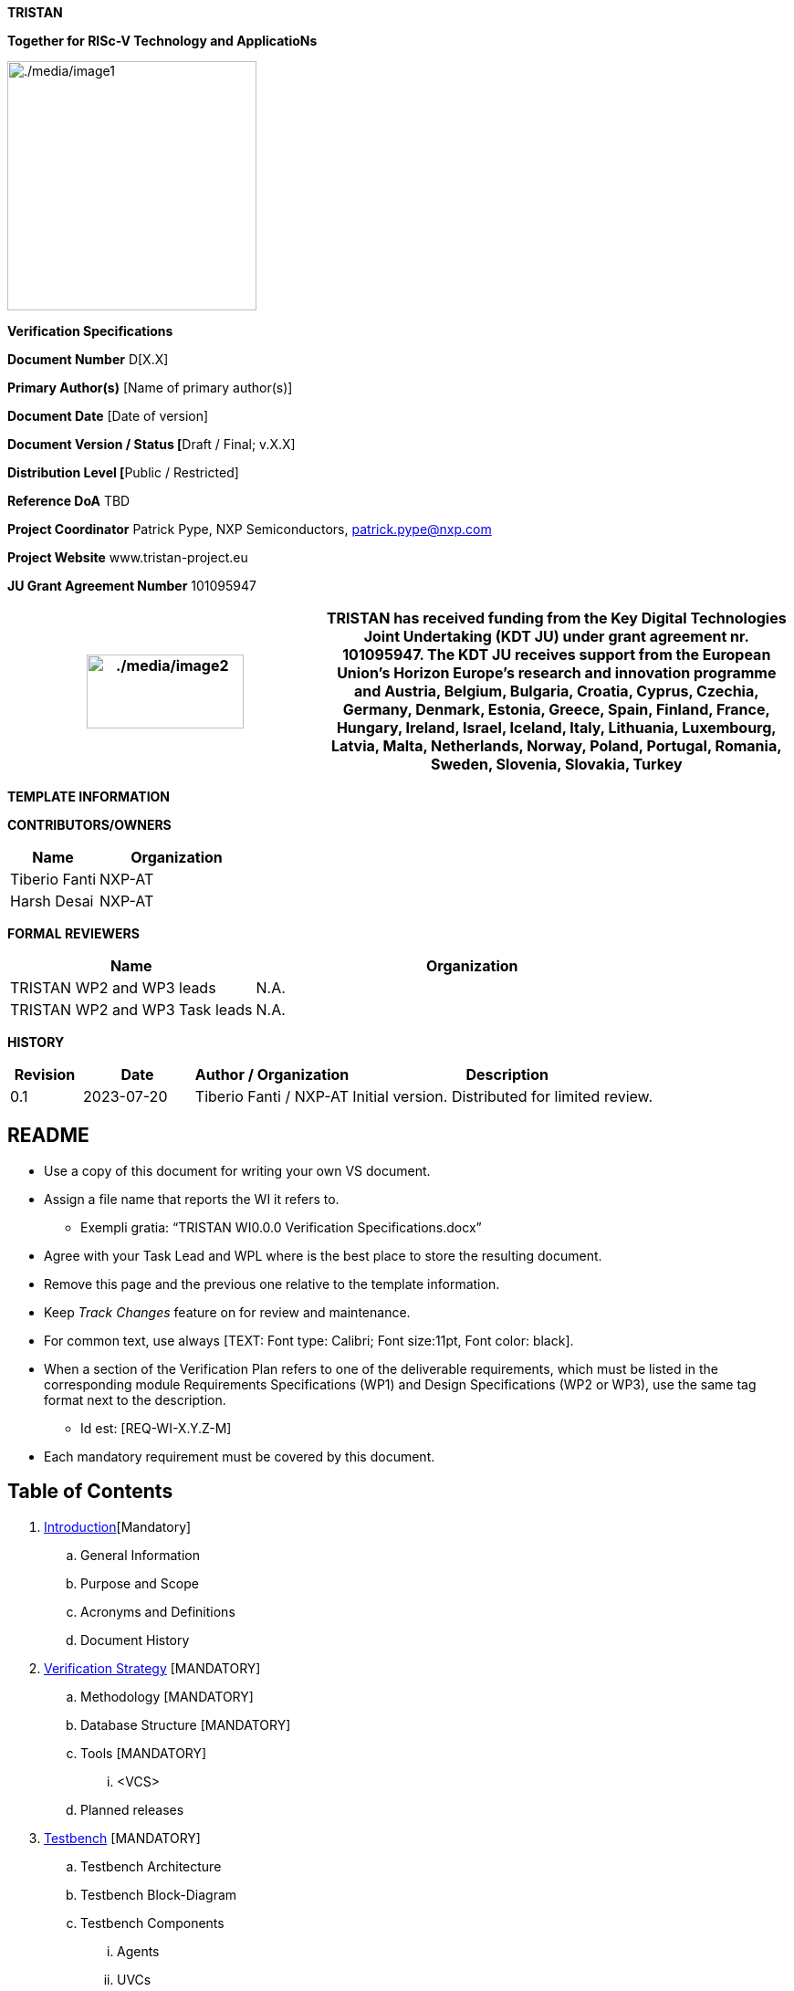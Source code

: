 [.text-center]
*TRISTAN*

[.text-center]
*Together for RISc-V Technology and ApplicatioNs*

[.text-center]
image:./media/image1.png[./media/image1,width=273,height=273]

[.text-center]
*Verification Specifications*

*Document Number* D[X.X]

*Primary Author(s)* [Name of primary author(s)]

*Document Date* [Date of version]

**Document Version / Status [**Draft / Final; v.X.X]

**Distribution Level [**Public / Restricted]

*Reference DoA* TBD

*Project Coordinator* Patrick Pype, NXP Semiconductors, patrick.pype@nxp.com

*Project Website* www.tristan-project.eu

*JU Grant Agreement Number* 101095947

[width="100%",cols="40%,60%",options="header",]

|===

|image:./media/image2.png[./media/image2,width=172,height=81] |TRISTAN

has received funding from the Key Digital Technologies Joint Undertaking
(KDT JU) under grant agreement nr. 101095947. The KDT JU receives support from the European Union’s Horizon Europe’s research and innovation programme and Austria, Belgium, Bulgaria, Croatia, Cyprus, Czechia, Germany, Denmark, Estonia, Greece, Spain, Finland, France, Hungary, Ireland, Israel, Iceland, Italy, Lithuania, Luxembourg, Latvia, Malta, Netherlands, Norway, Poland, Portugal, Romania, Sweden, Slovenia, Slovakia, Turkey

|===

*TEMPLATE INFORMATION*

*CONTRIBUTORS/OWNERS*

[width="100%",cols="36%,64%",options="header",]

|===

|*Name* |*Organization*

|Tiberio Fanti |NXP-AT

|Harsh Desai |NXP-AT

|===

*FORMAL REVIEWERS*

[width="100%",cols="36%,64%",options="header",]

|===

|*Name* |*Organization*

|TRISTAN WP2 and WP3 leads |N.A.

|TRISTAN WP2 and WP3 Task leads |N.A.

|===

*HISTORY*

[width="100%",cols="11%,17%,24%,48%",options="header",]

|===

|*Revision* |*Date* |*Author / Organization* |*Description*

|0.1 |2023-07-20 |Tiberio Fanti / NXP-AT |Initial version. Distributed for limited review.

|===

== README

* Use a copy of this document for writing your own VS document.

* Assign a file name that reports the WI it refers to.

** Exempli gratia: “TRISTAN WI0.0.0 Verification Specifications.docx”

* Agree with your Task Lead and WPL where is the best place to store the resulting document.

* Remove this page and the previous one relative to the template information.

* Keep _Track Changes_ feature on for review and maintenance.

* For common text, use always [TEXT: Font type: Calibri; Font size:11pt, Font color: black].

* When a section of the Verification Plan refers to one of the deliverable requirements, which must be listed in the corresponding module Requirements Specifications (WP1) and Design Specifications (WP2 or WP3), use the same tag format next to the description.

** Id est: [REQ-WI-X.Y.Z-M]

* Each mandatory requirement must be covered by this document.

== Table of Contents

. link:#_Introduction[Introduction][Mandatory]

.. General Information

.. Purpose and Scope

.. Acronyms and Definitions

.. Document History

. link:#_Verification_Strategy[Verification Strategy] [MANDATORY]

.. Methodology [MANDATORY]

.. Database Structure [MANDATORY]

.. Tools [MANDATORY]

... <VCS>

.. Planned releases

. link:#_Testbench[Testbench] [MANDATORY]

.. Testbench Architecture

.. Testbench Block-Diagram

.. Testbench Components

... Agents

... UVCs

... Checkers

... Assertions

... Coverage Model

. link:#_Verification_Plan[Verification Plan] [MANDATORY]

.. DV Bring-Up

... Clocks & Reset

... Register Model [OPTIONAL]

.. <DV Phase A>

.. <DV Phase B>

.. HW-SW Co-Verification [OPTIONAL]

.. Formal Verification [OPTIONAL]

... Connectivity [OPTIONAL]

... FSM deadlock & livelock analysis [OPTIONAL]

... UNR analysis

. link:#_Verification_Reports[Verification Reports]

.. Checklist

.. Regression Results

.. Functional coverage

.. Code coverage

.. Exclusion list

. link:#_References[References] [OPTIONAL]

[#_Introduction]
== Introduction [Mandatory]
=== General Information

Add here a general introduction to the module this paper refers to. It is important to specify the RTL object(s) that make up the deliverable of the TRISTAN Project Work-Item assigned to the owner of this document.

In the “References” section, pointers to the input documents of the verification activity (namely, Requirements Specifications, Architectural Description and Design Specifications) must be listed.

=== Purpose and Scope

Add here information about the use that can be done of this document, as
well as of the distribution that can be done of it.

=== Acronyms and Definitions

[width="100%",cols="24%,76%",options="header",]

|===
|Acronym |Description
|TB |Testbench
|UVC |Universal verification component
|IF |SystemVerilog Interface
|CVXIF |CORE-V eXtension Interface
|===

[width="100%",cols="24%,76%",options="header",]

|===
|Term |Definition
| |
|===

=== Document History

[width="100%",cols="12%,28%,13%,30%,17%",options="header",]

|===
|Version |Author |Date |Notes |Review Date
| | | | |
|===
[#_Verification_Strategy]
== Verification Strategy [MANDATORY]
=== Methodology [MANDATORY]

This project is not a single verification environment that can support any-and-all CORE-V cores. Rather, it supports the verification of multiple cores by enabling the rapid creation of core-specific verification environments. There is no attempt to define a one-size-fits-all environment as these inevitably lead to either bloated code, needless complexity, or both. Instead, the idea is to create a toolkit that allows for the rapid development of core-specific environments using a set of high-level reusable components and a standard UVM framework.

UVM environments are often described as a hierarchy with the device-under-test (CVA6) at the bottom and testcases at the top. In between are various components with increasing degrees of abstraction as we go from the bottom levels (the register-transfer level) to the middle layers (transaction-level) to the top (tests). The lower layers of the environment see the least amount of re-use owing to the need to deal with core-specific issues. Components at this level are core-specific. At the transaction level there can be considerable amounts of re-use. For example, it is easy to imagine a single UVM RVFI Agent serving the needs of any and all CORE-V cores. The test level sees a mix of re-usable tests (e.g. RV32IMAC compliance) and core-specific tests (e.g. hardware loops in CV32A60X).

The core-v-verif project exploits this idea to maximize re-use across multiple cores by striving to keep as much of the environment as possible independent of the core’s implementation. Components such as the instruction generator (RISCV-DV), reference model (Spike), CSR checkers can be made almost entirely independent of a specific core because they can be based on the ISA alone. Other components such as the functional coverage model, AXI & CVXIF Agents and the test-program environment can be implemented as a mix of re-usable components and core-specific components.

Depending on the details of the top-level interfaces of individual cores, the lowest layers of the this environment may not be re-usable at all.

=== Database Structure [MANDATORY]

The verification environment, built from the resources provided by core-v-verif can be conceptually divided into four levels: Testbench Layer, Translation Layer, Abstraction Layer and Test Layer. Each of these will be discussed in turn.

*_[.underline]#Testbench Layer:#_*

the testbench layer is comprised of two SystemVerilog modules and several SystemVerilog interfaces. We will discuss the SystemVerilog interfaces first, as this will make it easier to understand the structure and purpose of the modules.

*_[.underline]#SystemVerilog Interfaces:#_*

the top-level ports of the core can be categorized as follows:

* Instruction and Data memory interface(s)
* Clocks and Resets
* Configuration
* Trace
* Special Status and Control

The Instruction and Data memory interface is listed first for a reason. This interface is generally the most core-specific. For example, CV32E supports I&D interfaces that are AHB-like while CVA6 supports AXI-like interfaces. These are significant difference and so the Testbench Layer deliberately hides this interface from the higher-level layers. This is done in the “DUT Wrapper” module, see below.

The remaining interface categories can be defined as generic collections of input or output signals whose operation can be defined by higher layers. A few examples should illustrate this point:

Clocks and resets can be parameterized arrays of clock and reset signals. The upper layers of the environment will define the number of clocks and implement the appropriate frequency and phase relationships. Resets are managed in the same manner.

*_[.underline]#Testbench Modules:#_*

The two modules of the Testbench Layer are the “DUT Wrapper” and the “Testbench”. The purpose of the wrapper is to conceal as many core-specific physical attributes as possible. As hinted at above this is done by keeping control of the core’s memory interface(s) and mapping all other ports to one of the non-memory interface types.

The wrapper instantiates a memory model that connects directly to the core’s instruction and data interface(s). This memory model also supports several memories mapped virtual peripherals. The core’s memory interface is not “seen” by any other part of the environment, so this interface (or these interfaces, as the case may be) can be completely different from other cores and the only part of the environment affected is the DUT wrapper, and its memory model. The address map of the modeled memory and peripherals is implemented to ensure compatibility with the test-program environment.

The Testbench module is mostly boiler-plate code that does the following: - instantiates the wrapper - push handles of the SV interfaces to the UVM configuration database - invoke run_test() - Implement a final code-block to display test pass/fail

The expectation is that the DUT Wrapper module will be core-specific and will need to be coded from scratch for each core. The Testbench module is also expected to be core-specific but can be easily created by copying and modifying a Testbench module from a previous generation. The SystemVerilog interfaces for Clocks and Resets, Configuration, ISACOV, RVFI, Trace, AXI, plus Special Status and Control are generic enough to be fully re-used.

*_[.underline]#Repository Structure:#_*

The top-level of the repository is specifically organized to support multiple verification environments. The directory structure below shows a version of the environment that supports multiple CORE-V cores. What follows is a brief description of the purpose of each top-level directory. Refer to the README files at each of these locations for additional information. If you read nothing else, please read $CORE_V_VERIF/cva6/README.md.

*cva6*: this directory contains the cva6 specific environment, testbench, tests and simulation directories.

*ci*: This directory supports common and core-specific scripts and configuration filesto support user-level regressions and the Metrics continuous integration flow.

*lib*: This is where the bulk of the re-usable components and tests are maintained. This is where you will find the instruction generator, reference model, common functional coverage models, UVM Agents for clocks-and-resets, interrupts, status, etc.

=== Tools [MANDATORY]

Provide details about any simulation tool, coverage tools, formal verification tools adopted. Also indicate the tool version

==== <VCS>

In our verification environment we use Synopsys tool (VCS) to simulate, generate coverage also, the tool version is *_VCS 2021_*

=== Planned releases

Provide details regarding verification milestones, starting from TB bring up till Code-Coverage complete.

[#_Testbench]
== Testbench [MANDATORY]
=== Testbench Architecture

This section describes the testbench of the CVA6 core. This environment

is intended to be able to verify the CVA6 core and run different test

cases by the minimal modification to the environment itself.

image:./media/image3.png[./media/image3,width=596,height=296]

*_[.underline]#uvmt_cva6_tb#_*

In this module we instantiate the agent interfaces, the uvmt_cva6_dut_wrap module and assertions modules. We set the interfaces for using the configuration database set method. In this module we get the sim_finished database object set in the uvmt_cva6_base_test_c class.

To check whether the simulation passed or failed we check the err_count and fatal_count along with sim_finished.

*_[.underline]#uvmt_cva6_dut_wrap#_*

In this module we instantiate the cva6_tb_wrapper module and we instantiate some unused outputs of the cvxif.

*_[.underline]#cva6_tb_wrapper#_*

In this module we instantiate the CVA6 core, and we connect it with all the interfaces of the cva6 environment verification. Also, in this module we instantiate an SRAM, an AXI interface and an AXI adapter that we can use if we don’t have an AXI agent or if we want disactivate the agent for performance reason. The switch between the SRAM and AXI agent it’s possible thanks to the AXI switch.

=== Testbench Block-Diagram

image:./media/image4.png[./media/image4,width=624,height=294]

*_[.underline]#uvmt_cva6_base_test_c#_*

This class extends from uvm_test. It randomise the uvmt_cva6_test_cfg_c and uvme_cva6_cfg_c objects. The class's build_phase, connect_phase functions handle the setup and configuration of the environment, connecting it to the CVA6, and executing the test.

We start the uvme_cva6_reset_vseq_c sequence in the reset phase on the uvme_cva6_vsqr_c sequencer.

*_[.underline]#uvme_cva6_env_c#_*

This class extends from the uvm_env class. The class's build_phase, connect_phase functions handle the setup and configuration

of all the agents. The class's run_phase task start the sequence of the active agents on their sequencers. We get the configuration and context information for the environment in this class using the get method.

[.underline]#Environment component#

There are two types of uvm_component that are uvm agent and uvm coverage model.

[.underline]#Environment_objects#

There are two uvm_objects that are uvme_cva6_cfg_c and uvme_cva6_cntxt_c. The Objects contain configuration and context information for the environment.

*_[.underline]#uvme_cva6_cfg_c#_*

This class extends from the uvm_object class. The object encapsulates all parameters for creating, connecting and running CVA6 environment (uvme_cva6_env_c) components. This class also includes a constraint block that defines default values for some of its fields and other constraints on its fields such as, enabled and is_active fields are set to 0 and 'UVM_PASSIVE' respectively by default.

*_[.underline]#uvme_cva6_cntxt_c#_*

The class uvme_cva6_cntxt_c is an object that encapsulates all state variables for CVA6 environment (uvme_cva6_env_c) components. It inherits from the uvm_object base class.It also contains two events, sample_cfg_e and sample_cntxt_e, that can be used to synchronize the sampling of configuration and context information.

*_[.underline]#uvme_cva6_vsqr_c#_*

This class extends from the uvm_sequencer base class. It also has sequencer handles of all the active agent. This class is used to start the virtual sequence.

*_[.underline]#uvme_cva6_reset_vseq_c#_*

This class uvme_cva6_reset_vseq_c extends a class called uvme_cva6_base_vseq_c. The purpose of this sequence is to start the system clock and issue the initial reset pulse to the Device Under Test (DUT).The class has a default constructor and a virtual task called "body" which is responsible for starting the clock, waiting for a specified amount of time, and then resetting the DUT.

=== Testbench Components

==== Agents

*_[.underline]#Clock & Reset Agent#_*

This agent controls the clock and reset signal of the CVA6 core.

[.underline]#uvma_clknrst_if:#

The uvma_clknrst_if interface has two logic signals, clk and reset_n. The clk signal represents the system clock, while the reset_n signal is the active-low reset signal.The interface includes an initial block that contains a forever loop that generates the clock signal, based on the value of clk_active and clk_period. If clk_active is set to 1 and clk_period is 0, the function will raise a fatal error. The interface also includes three functions: set_period, which sets the value of clk_period; start_clk, which sets clk_active to 1; and stop_clk, which sets clk_active to 0.

[width="100%",cols="<37%,<63%",options="header",]

|===

|*signal* |*Description*

|clk |Controls the Clock fed to the design under test.

|reset_n |Control the reset state of the design under test.

|===

[.underline]#uvma_clknrst_uvm_objects:#

The uvm_objects uvma_clknrst_cfg_c , uvma_clknrst_cntxt_c contain the configuration and context information of the uvma_clknrst_agent.

[.underline]#uvma_clknrst_seq_item_c:#

The class represents an object created by Clock & Reset agent sequences that extend the uvma_clknrst_seq_base_c class.

The class contains several randomized variables:

* action is an enumerated variable of type "uvma_clknrst_seq_item_action_enum" that represents the operation to perform (e.g. start clock, stop clock, assert reset, de-assert reset).

* initial_value is an enumerated variable of type "uvma_clknrst_seq_item_initial_value_enum" that represents the initial value of the signals (if starting or asserting).

* clk_period is an unsigned 32-bit integer variable representing the period of the clock signal.

* rst_deassert_period is an unsigned 32-bit integer variable representing the amount of time (in picoseconds) after which to de-assert reset.

* The class also includes a constraint "default_cons" which sets the default values for clk_period to 0 and rst_deassert_period to a value defined by uvma_clknrst_default_rst_deassert_period.

The class has a default constructor which calls the superclass constructor.

[.underline]#uvma_clknrst_Sequence:#

It consists of two main sequences: uvma_clknrst_stop_clk_seq_c and uvma_clknrst_restart_clk_seq_c.

* The uvma_clknrst_stop_clk_seq_c creates an instance of the uvma_clknrst_seq_item_c and set its action to the UVMA_CLKNRST_SEQ_ITEM_ACTION_STOP_CLK and start and finish the item.

* The uvma_clknrst_restart_clk_seq_c creates an instance of the uvma_clknrst_seq_item_c and set the its action to the UVMA_CLKNRST_SEQ_ITEM_ACTION_RESTART_CLK and start and finish the item.

[.underline]#uvma_clknrst_drv_c:#

This class uvma_clknrst_drv_c is used for driving the interface of the clknrst agent. It get reqs from the sequence item port and calls the drv_req task. The drv_req task drives the virtual interface's (cntxt.vif) signals using req's contents. And then call the write method for the analysis port to send the req transaction to the coverage model.

[.underline]#uvma_clknrst_mon_c:#

This class uvma_clknrst_mon_c is used for monitoring the virtual interface of the Clock & Reset agent. The class extends the uvm_monitor class and contains objects for configuration (cfg) and context (cntxt), as well as an analysis port (ap) for transaction analysis.The run_phase() task in the uvma_clknrst_mon_c class is responsible for overseeing the monitoring process of the Clock and Reset virtual interface. It does this by executing the monitor_clk() and monitor_reset() tasks in parallel forks.

[.underline]#uvma_clknrst_cov_model_c:#

This class uvma_clknrst_cov_model_c extends from the uvm_component base class. The overall functionality of this class is to provide the coverage model for the clknrst_agent. It contains objects for configuration, context, monitor transaction, and sequence item, as well as two analysis FIFOs for holding transactions coming from the monitor and sequence item respectively. This section is in progress.

[.underline]#uvma_clknrst_agent_c:#

This class uvma_clknrst_agent_c extends from uvm_agent base class. This class encapsulates, builds and connects all the other components for driving and monitoring a Clock & reset interface. This class gets the cfg , cntxt using configuration database get method. It creates a driver,monitor,cov_model and sequencer. This class connects the driver with a sequencer.

*_[.underline]#Cvxif Agent#_*

Cv-xif agent supports custom instructions. Upon receiving the issue request it drives the response one clock cycle after the issue request.

[.underline]#uvma_cvxif_intf:#

The interface includes inputs for clock and reset_n signal, as well as two data input/output called cvxif_req_i and cvxif_resp_o. It includes a clocking block for the monitor monitor_cb to sample the cvxif_req_i and cvxif_resp_o signal at the rising edge of the clock.

[width="100%",cols="<35%,<65%",options="header",]

|===

|*Enum Variable* |*Description*

|Cvxif_req_i |The request is sent to get a response

|Cvxif_resp_o |The response is generated according to the request.

|===

[.underline]#uvma_cvxif_uvm_objects:#

There are two uvm_objects uvma_cvxif_cfg_c and uvma_cvxif_cntxt_c. uvma_cvxif_cfg_c encapsulates all the parameters for creating, connecting and running the uvma_cvxif_agent_c agent. uvma_cvxif_cntxt_c confines all the state variables for all the CVXIF agent components.

[.underline]#uvma_cvxif_Sequence_items:#

Cvxif agent has two sequence items one uvma_cvxif_req_item_cand uvma_cvxif_resp_item_c for the request and response transaction.

[.underline]#uvma_cvxif_sqr_c:#

uvma_cvxif_sqr_c class extends from uvm_sequencer base class. It is a typical sequencer. This class instantiates a FIFO to receive the uvma_cvxif_req_item_c.

[.underline]#uvma_cvxif_sequences:#

* uvma_cvxif_base_seq_c class extends from uvm_sequence . This class simply implements a decode function that checks whether the instructions are legal or illegal.

* uvma_cvxif_seq_c class extends from uvma_cvxif_base_seq_c class. This class gets the uvma_cvxif_req_item_c from the FIFO in sequencer using the p_sequencer handle. In this sequence class, we send the response according to the request item received. If we receive an instruction from the req_item that is illegal, then we drive zeros on the response signals. Otherwise, we drive response accordingly.

[.underline]#uvma_cvxif_drv_c:#

This class uvma_cvxif_drv_c extends from the uvm_driver class. This class has several tasks that perform different actions such as generating a random ready signal, getting response_item, driving an issue response to the VIF, driving results in order and out of order fashion, and de-asserting signals.

[.underline]#uvma_cvxif_mon_c:#

uvma_cvxif_mon_c class extends from the uvm_monitor . It monitors the virtual interface vif. It monitors transaction requests and responses and sends transaction requests to uvma_cvxif_sqr_c and responses to the coverage model. It has several fields, including objects for configuration and context, and analysis ports for transaction requests and responses.

[.underline]#uvma_cvxif_cov_model_c:#

uvma_cvxif_cov_model_c is derived from the uvm_component class. This class defines various objects and covergroups with different coverpoints, and it also uses the UVM library to sample these coverpoints and measure coverage.The main purpose of this class is to measure the functional coverage of a specific interface in the design and ensure that it has been fully tested.

[.underline]#uvma_cvxif_agent_c:#

uvma_cvxif_agent_c class extends from uvm_agent class. This class represents an agent that is responsible for the test execution and communication between the virtual interface (VIF) and the testbench components. The main role of this class is to create and connect the different components of the testbench and manage the communication between them and the virtual interface (VIF) during the test execution.

*_[.underline]#Axi Agent#_*

This agent is an AXI4 (Advanced eXtensible Interface) SV UVM1.1 SLAVE. Aligned to AXI4 AMBA spec https://developer.arm.com/documentation/ihi0022/hc

[.underline]#Agent Architecture:#

image:./media/image5.png[./media/image5,width=618,height=366]

[.underline]#Agent components:#

The AXI4 slave agent provides following components:

* uvma_axi_agent_c: UVM Agent top file

* uvma_axi_mon_c: Agent monitor, collects and broadcast transactions to the sequence in each clock.

* uvma_axi_slv_seq_c: Generates AXI response to master depending on the received transaction from monitor.

* uvma_axi_sqr_c: Sequencer and Synchronizer, receives responses from reactive sequence and synchronize responses to driver.

* uvma_axi_cntxt_c: Agent context, instantiate VIF uma_axi_intf and
memory uvml_mem. VIF and Memory are accessible in all components throug context.

* uva_axi_cfg_c: Agent configuration, all available configuration fields are described in link:#_Configuration_Fields[configuration Fields]

* uvmt_axi_assert_c: Assertion module banded to the AXI interface.

* axi_transaction: encapsulates the life cycle of a transaction. It can be used by any component outside the agent that needs information about the AXI transaction.

[.underline]#Supported features:#

Only SLAVE mode is supported, features are:

* Out of order transactions (Private): Transactions with different IDs can complete in any order.

* Outstanding transactions (Private): Multiple writes or reads transactions run at the same time.

* Channel delay: Randomize the ready to valid latency, for AW, W and AR channels.

* Randomize error injection: inject error by randomizing response signal, or by injection error from the sequences.

* Atomics transactions: the agent support this feature from AXI5.

* Multiple regions signaling (Private): A region identifier, sent on the address channel for each transaction. If the master doesn't support this feature, the user must configure the memory mapping in the test class.

* Access permissions (Private): access permissions signals can be used to protect against illegal transactions. If the master doesn't support this feature, the user must configure the memory attribution in the test class and the agent will check the access.

[.underline]#Agent limitations:#

The slave axi4 agent does not support:

* QoS signaling

* User-defined signaling

The AXI protocol does not define the functions of these signals.

[.underline]#Sequences lib:#

This agent provides 2 sequences:

. Preload sequence: this sequence initializes the memory with the compiled test.

. Slave reactive sequence generates the appropriate response after he take the request decoded by the synchronizer. when the response is generated the sequence send it via the driver.

==== UVCs

No UVC used in this project

==== Checkers

In our environment we use a reference model called *Spike*, to decide if a test Passed or Failed, you can see below how this flow works:

image:./media/image6.png[./media/image6,width=557,height=252]

==== Assertions

*_[.underline]#AXI protocol assertions#_*

To check the AXI protocol specification, each channel has its own assertion set:

* AW channel protocol

* W channel protocol

* B channel protocol

* R channel protocol

* AR channel protocol

* AMO assertions

In addition to the channel assertion modules, there is a sixth module where we have implemented assertions that are common to several channels.

*_[.underline]#AXI CVA6 assertions#_*

Those assertion are limited to AXI CVA6 support:

* CVA6 identify read transaction with an ID equal to 0 or 1

* CVA6 identify write transaction with an ID equal to 0 or 1

* user-defined extension for read address channel is equal to 0b00

* user-defined extension for write address channel is equal to 0b00

* Quality of Service identifier for write transaction is equal to 0b0000

* Quality of Service identifier for read transaction is equal to 0b0000

* Region indicator for write transaction is equal to 0b0000

* Region indicator for read transaction is equal to 0b0000

* AWCACHE is always equal to 0b0000

* ARCACHE is always equal to 0b0000

* Protection attributes for write transaction always take the 0b000

* Protection attributes for read transaction always take the 0b000

* all write transaction performed by CVA6 are of type INCR

* all read transaction performed by CVA6 are of type INCR

* all write transaction performed by CVA6 are equal to 0

* Check if all Read transaction performed by CVA6 are equal to 0 or 1

*_[.underline]#CvxIf assertions#_*

Assertions to check Cvxif protocol:

* Issue interface protocol assertions

* Commit interface protocol assertions

* Result interface protocol assertions

==== Coverage Model

Our verification environment has functional coverage also, define with several coverage models:

* *_ISACOV_*: provide functional coverage relate to supported ISA base on the configuration.

* *_CVXIF_*: provide functional coverage relate CV-XIF protocol, also some custom instructions.

* *_AXI_*: provide functional coverage relate to AXI protocol.

To know all the functional coverage related to the CVA6 only is define in the environment, like CVXIF custom instruction, and soma AXI features.

[#_Verification_Plan]
== Verification Plan [MANDATORY]

In case the verification plan is split in more stages, we recommend splitting this chapter into more sub-chapters, each dedicated to a different phase of the campaign. For each section, we recommend to make use of tabular specifications. The table below is only an example. Each partner might have their own preferred format. Also links to external documents are accepted.

=== DV Bring-Up

This section is deemed mandatory. An explanation of how the DUT is brought up (resets and clocks) is required.

==== Clocks & Reset

…

==== Register Model [OPTIONAL]

…

=== <DV Phase A>

[width="100%",cols="12%,10%,10%,12%,13%,10%,9%,8%,7%,9%",options="header",]

|===

|Sr.No. |Test name |Test Category |Feature Number |Test Scenario |Checks Performed |Cover Point |Priority |Owner |Reviewed by |1. |As should appear in regression |Register test, functional test, reset test, error test, negative test, stress test |As per design Specification |Testcase sequence in terms of dut configurations and input |Checks that should be performed to declare testcase pass/fail. |DUT condition which confirms scenario coverage | | |

|===

=== <DV Phase B>

… as above …

=== HW-SW Co-Verification [OPTIONAL]

…

=== Formal Verification [OPTIONAL]

==== Connectivity [OPTIONAL]

…

==== FSM deadlock & livelock analysis [OPTIONAL]

…

==== UNR analysis

…

[#_Verification_Reports]
== Verification Reports

In the following paragraphs, each partner might need to use their own preferred format. Also links to external documents are accepted.

=== Checklist

…

=== Regression Results

…

=== Functional coverage

…

=== Code coverage

…

=== Exclusion list

…

 
[#_References]
== References [OPTIONAL]

Add references to other documents (and their version) that complete the description of the module to be verified.…

http://www.tristan-project.eu[_www.tristan-project.eu_]

_info@tristan-project.eu_


[width="100%",cols="28%,72%",options="header",]

|===

|image:./media/image7.png[Graphical user interface, application Description automatically generated,width=173,height=80] |_TRISTAN has received funding from the Key Digital Technologies Joint Undertaking (KDT JU) under grant agreement nr. 101095947. The KDT JU receives support from the European Union’s Horizon Europe’s research and innovation programme and Austria, Belgium, Bulgaria, Croatia, Cyprus, Czechia, Germany, Denmark, Estonia, Greece, Spain, Finland, France, Hungary, Ireland, Israel, Iceland, Italy, Lithuania, Luxembourg, Latvia, Malta, Netherlands, Norway, Poland, Portugal, Romania, Sweden, Slovenia, Slovakia, Turkey.
|===
